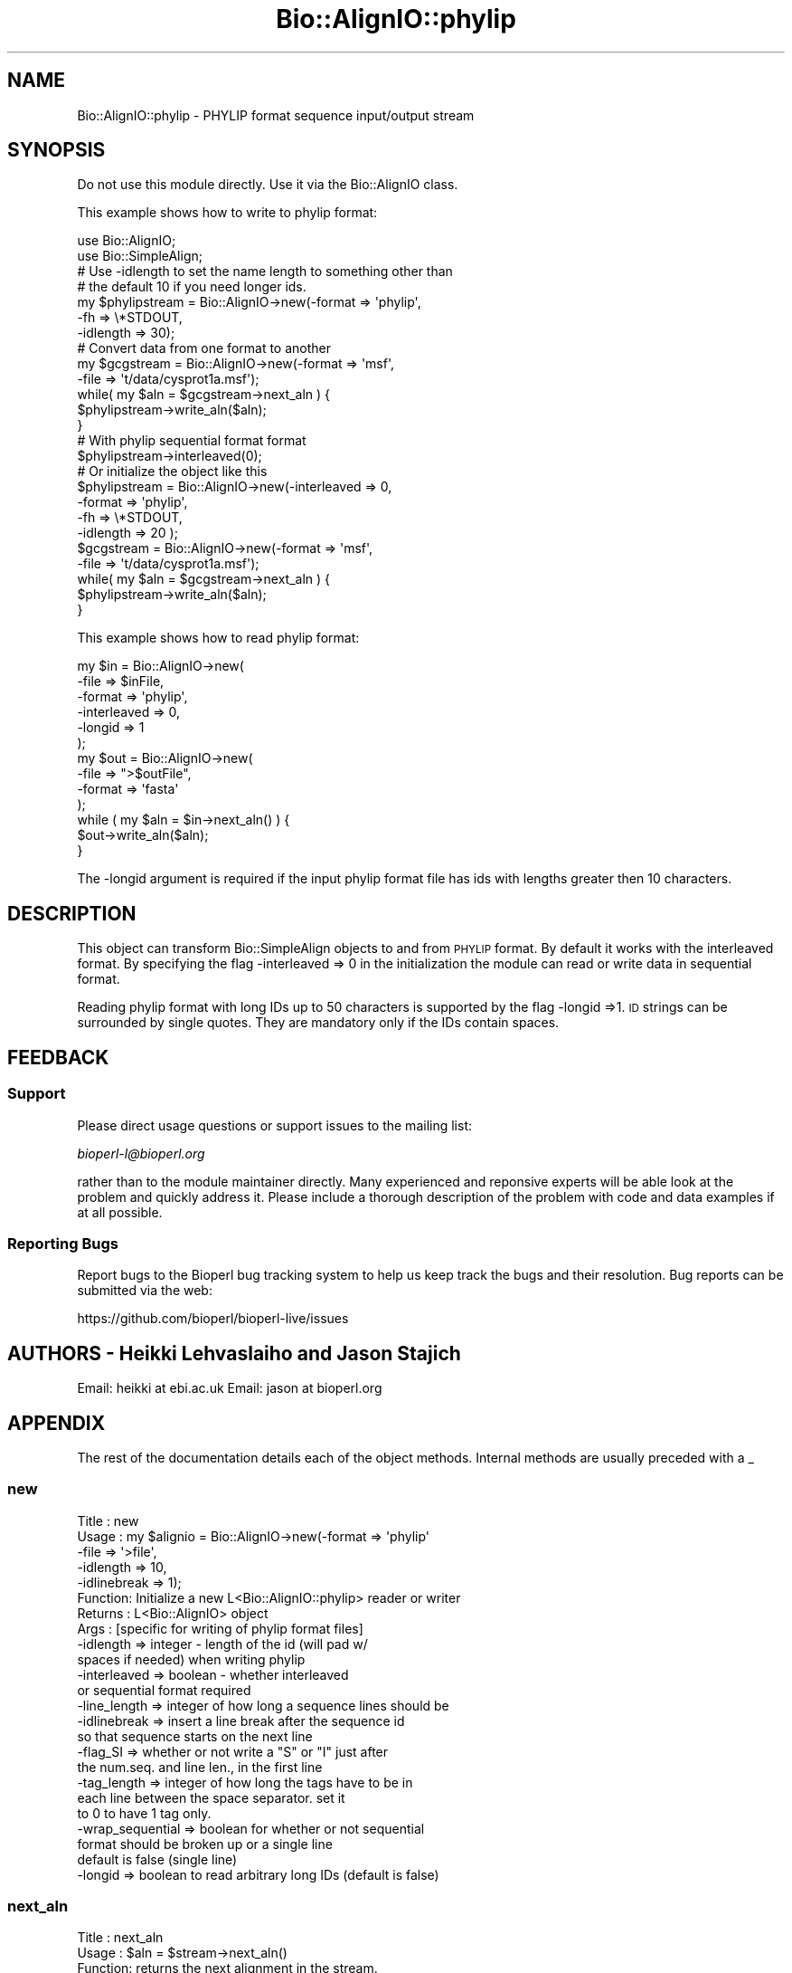 .\" Automatically generated by Pod::Man 2.28 (Pod::Simple 3.29)
.\"
.\" Standard preamble:
.\" ========================================================================
.de Sp \" Vertical space (when we can't use .PP)
.if t .sp .5v
.if n .sp
..
.de Vb \" Begin verbatim text
.ft CW
.nf
.ne \\$1
..
.de Ve \" End verbatim text
.ft R
.fi
..
.\" Set up some character translations and predefined strings.  \*(-- will
.\" give an unbreakable dash, \*(PI will give pi, \*(L" will give a left
.\" double quote, and \*(R" will give a right double quote.  \*(C+ will
.\" give a nicer C++.  Capital omega is used to do unbreakable dashes and
.\" therefore won't be available.  \*(C` and \*(C' expand to `' in nroff,
.\" nothing in troff, for use with C<>.
.tr \(*W-
.ds C+ C\v'-.1v'\h'-1p'\s-2+\h'-1p'+\s0\v'.1v'\h'-1p'
.ie n \{\
.    ds -- \(*W-
.    ds PI pi
.    if (\n(.H=4u)&(1m=24u) .ds -- \(*W\h'-12u'\(*W\h'-12u'-\" diablo 10 pitch
.    if (\n(.H=4u)&(1m=20u) .ds -- \(*W\h'-12u'\(*W\h'-8u'-\"  diablo 12 pitch
.    ds L" ""
.    ds R" ""
.    ds C` ""
.    ds C' ""
'br\}
.el\{\
.    ds -- \|\(em\|
.    ds PI \(*p
.    ds L" ``
.    ds R" ''
.    ds C`
.    ds C'
'br\}
.\"
.\" Escape single quotes in literal strings from groff's Unicode transform.
.ie \n(.g .ds Aq \(aq
.el       .ds Aq '
.\"
.\" If the F register is turned on, we'll generate index entries on stderr for
.\" titles (.TH), headers (.SH), subsections (.SS), items (.Ip), and index
.\" entries marked with X<> in POD.  Of course, you'll have to process the
.\" output yourself in some meaningful fashion.
.\"
.\" Avoid warning from groff about undefined register 'F'.
.de IX
..
.nr rF 0
.if \n(.g .if rF .nr rF 1
.if (\n(rF:(\n(.g==0)) \{
.    if \nF \{
.        de IX
.        tm Index:\\$1\t\\n%\t"\\$2"
..
.        if !\nF==2 \{
.            nr % 0
.            nr F 2
.        \}
.    \}
.\}
.rr rF
.\"
.\" Accent mark definitions (@(#)ms.acc 1.5 88/02/08 SMI; from UCB 4.2).
.\" Fear.  Run.  Save yourself.  No user-serviceable parts.
.    \" fudge factors for nroff and troff
.if n \{\
.    ds #H 0
.    ds #V .8m
.    ds #F .3m
.    ds #[ \f1
.    ds #] \fP
.\}
.if t \{\
.    ds #H ((1u-(\\\\n(.fu%2u))*.13m)
.    ds #V .6m
.    ds #F 0
.    ds #[ \&
.    ds #] \&
.\}
.    \" simple accents for nroff and troff
.if n \{\
.    ds ' \&
.    ds ` \&
.    ds ^ \&
.    ds , \&
.    ds ~ ~
.    ds /
.\}
.if t \{\
.    ds ' \\k:\h'-(\\n(.wu*8/10-\*(#H)'\'\h"|\\n:u"
.    ds ` \\k:\h'-(\\n(.wu*8/10-\*(#H)'\`\h'|\\n:u'
.    ds ^ \\k:\h'-(\\n(.wu*10/11-\*(#H)'^\h'|\\n:u'
.    ds , \\k:\h'-(\\n(.wu*8/10)',\h'|\\n:u'
.    ds ~ \\k:\h'-(\\n(.wu-\*(#H-.1m)'~\h'|\\n:u'
.    ds / \\k:\h'-(\\n(.wu*8/10-\*(#H)'\z\(sl\h'|\\n:u'
.\}
.    \" troff and (daisy-wheel) nroff accents
.ds : \\k:\h'-(\\n(.wu*8/10-\*(#H+.1m+\*(#F)'\v'-\*(#V'\z.\h'.2m+\*(#F'.\h'|\\n:u'\v'\*(#V'
.ds 8 \h'\*(#H'\(*b\h'-\*(#H'
.ds o \\k:\h'-(\\n(.wu+\w'\(de'u-\*(#H)/2u'\v'-.3n'\*(#[\z\(de\v'.3n'\h'|\\n:u'\*(#]
.ds d- \h'\*(#H'\(pd\h'-\w'~'u'\v'-.25m'\f2\(hy\fP\v'.25m'\h'-\*(#H'
.ds D- D\\k:\h'-\w'D'u'\v'-.11m'\z\(hy\v'.11m'\h'|\\n:u'
.ds th \*(#[\v'.3m'\s+1I\s-1\v'-.3m'\h'-(\w'I'u*2/3)'\s-1o\s+1\*(#]
.ds Th \*(#[\s+2I\s-2\h'-\w'I'u*3/5'\v'-.3m'o\v'.3m'\*(#]
.ds ae a\h'-(\w'a'u*4/10)'e
.ds Ae A\h'-(\w'A'u*4/10)'E
.    \" corrections for vroff
.if v .ds ~ \\k:\h'-(\\n(.wu*9/10-\*(#H)'\s-2\u~\d\s+2\h'|\\n:u'
.if v .ds ^ \\k:\h'-(\\n(.wu*10/11-\*(#H)'\v'-.4m'^\v'.4m'\h'|\\n:u'
.    \" for low resolution devices (crt and lpr)
.if \n(.H>23 .if \n(.V>19 \
\{\
.    ds : e
.    ds 8 ss
.    ds o a
.    ds d- d\h'-1'\(ga
.    ds D- D\h'-1'\(hy
.    ds th \o'bp'
.    ds Th \o'LP'
.    ds ae ae
.    ds Ae AE
.\}
.rm #[ #] #H #V #F C
.\" ========================================================================
.\"
.IX Title "Bio::AlignIO::phylip 3"
.TH Bio::AlignIO::phylip 3 "2018-05-27" "perl v5.22.1" "User Contributed Perl Documentation"
.\" For nroff, turn off justification.  Always turn off hyphenation; it makes
.\" way too many mistakes in technical documents.
.if n .ad l
.nh
.SH "NAME"
Bio::AlignIO::phylip \- PHYLIP format sequence input/output stream
.SH "SYNOPSIS"
.IX Header "SYNOPSIS"
Do not use this module directly.  Use it via the Bio::AlignIO class.
.PP
This example shows how to write to phylip format:
.PP
.Vb 2
\&    use Bio::AlignIO;
\&    use Bio::SimpleAlign;
\&
\&    # Use \-idlength to set the name length to something other than
\&    # the default 10 if you need longer ids.
\&    my $phylipstream = Bio::AlignIO\->new(\-format   => \*(Aqphylip\*(Aq,
\&                                         \-fh       => \e*STDOUT,
\&                                         \-idlength => 30);
\&    # Convert data from one format to another
\&    my $gcgstream = Bio::AlignIO\->new(\-format => \*(Aqmsf\*(Aq,
\&                                      \-file   => \*(Aqt/data/cysprot1a.msf\*(Aq);
\&
\&    while( my $aln = $gcgstream\->next_aln ) {
\&        $phylipstream\->write_aln($aln);
\&    }
\&
\&    # With phylip sequential format format
\&    $phylipstream\->interleaved(0);
\&    # Or initialize the object like this
\&    $phylipstream = Bio::AlignIO\->new(\-interleaved => 0,
\&                                      \-format      => \*(Aqphylip\*(Aq,
\&                                      \-fh          => \e*STDOUT,
\&                                      \-idlength    => 20 );
\&    $gcgstream = Bio::AlignIO\->new(\-format => \*(Aqmsf\*(Aq,
\&                                   \-file   => \*(Aqt/data/cysprot1a.msf\*(Aq);
\&
\&    while( my $aln = $gcgstream\->next_aln ) {
\&        $phylipstream\->write_aln($aln);
\&    }
.Ve
.PP
This example shows how to read phylip format:
.PP
.Vb 6
\&    my $in = Bio::AlignIO\->new(
\&      \-file        => $inFile,
\&      \-format      => \*(Aqphylip\*(Aq,
\&      \-interleaved => 0,
\&      \-longid      => 1
\&    );
\&
\&    my $out = Bio::AlignIO\->new(
\&      \-file   => ">$outFile",
\&      \-format => \*(Aqfasta\*(Aq
\&    );
\&
\&    while ( my $aln = $in\->next_aln() ) {
\&      $out\->write_aln($aln);
\&    }
.Ve
.PP
The \-longid argument is required if the input phylip format file
has ids with lengths greater then 10 characters.
.SH "DESCRIPTION"
.IX Header "DESCRIPTION"
This object can transform Bio::SimpleAlign objects to and from \s-1PHYLIP\s0
format. By default it works with the interleaved format. By specifying
the flag \-interleaved => 0 in the initialization the module can
read or write data in sequential format.
.PP
Reading phylip format with long IDs up to 50 characters is supported by
the flag \-longid =>1. \s-1ID\s0 strings can be surrounded by single quotes.
They are mandatory only if the IDs contain spaces.
.SH "FEEDBACK"
.IX Header "FEEDBACK"
.SS "Support"
.IX Subsection "Support"
Please direct usage questions or support issues to the mailing list:
.PP
\&\fIbioperl\-l@bioperl.org\fR
.PP
rather than to the module maintainer directly. Many experienced and
reponsive experts will be able look at the problem and quickly
address it. Please include a thorough description of the problem
with code and data examples if at all possible.
.SS "Reporting Bugs"
.IX Subsection "Reporting Bugs"
Report bugs to the Bioperl bug tracking system to help us keep track
the bugs and their resolution. Bug reports can be submitted via the
web:
.PP
.Vb 1
\&  https://github.com/bioperl/bioperl\-live/issues
.Ve
.SH "AUTHORS \- Heikki Lehvaslaiho and Jason Stajich"
.IX Header "AUTHORS - Heikki Lehvaslaiho and Jason Stajich"
Email: heikki at ebi.ac.uk
Email: jason at bioperl.org
.SH "APPENDIX"
.IX Header "APPENDIX"
The rest of the documentation details each of the object
methods. Internal methods are usually preceded with a _
.SS "new"
.IX Subsection "new"
.Vb 10
\& Title   : new
\& Usage   : my $alignio = Bio::AlignIO\->new(\-format => \*(Aqphylip\*(Aq
\&            \-file   => \*(Aq>file\*(Aq,
\&            \-idlength => 10,
\&            \-idlinebreak => 1);
\& Function: Initialize a new L<Bio::AlignIO::phylip> reader or writer
\& Returns : L<Bio::AlignIO> object
\& Args    : [specific for writing of phylip format files]
\&           \-idlength => integer \- length of the id (will pad w/
\&                        spaces if needed) when writing phylip
\&           \-interleaved => boolean \- whether interleaved
\&                           or sequential format required
\&           \-line_length  => integer of how long a sequence lines should be
\&           \-idlinebreak => insert a line break after the sequence id
\&                           so that sequence starts on the next line
\&           \-flag_SI => whether or not write a "S" or "I" just after
\&                       the num.seq. and line len., in the first line
\&           \-tag_length => integer of how long the tags have to be in
\&                         each line between the space separator. set it
\&                         to 0 to have 1 tag only.
\&           \-wrap_sequential => boolean for whether or not sequential
\&                               format should be broken up or a single line
\&                               default is false (single line)
\&           \-longid => boolean to read arbitrary long IDs (default is false)
.Ve
.SS "next_aln"
.IX Subsection "next_aln"
.Vb 7
\& Title   : next_aln
\& Usage   : $aln = $stream\->next_aln()
\& Function: returns the next alignment in the stream.
\&           Throws an exception if trying to read in PHYLIP
\&           sequential format.
\& Returns : L<Bio::SimpleAlign> object
\& Args    :
.Ve
.SS "write_aln"
.IX Subsection "write_aln"
.Vb 5
\& Title   : write_aln
\& Usage   : $stream\->write_aln(@aln)
\& Function: writes the $aln object into the stream in phylip format
\& Returns : 1 for success and 0 for error
\& Args    : L<Bio::Align::AlignI> object
.Ve
.SS "interleaved"
.IX Subsection "interleaved"
.Vb 5
\& Title   : interleaved
\& Usage   : my $interleaved = $obj\->interleaved
\& Function: Get/Set Interleaved status
\& Returns : boolean
\& Args    : boolean
.Ve
.SS "flag_SI"
.IX Subsection "flag_SI"
.Vb 7
\& Title   : flag_SI
\& Usage   : my $flag = $obj\->flag_SI
\& Function: Get/Set if the Sequential/Interleaved flag has to be shown
\&           after the number of sequences and sequence length
\& Example :
\& Returns : boolean
\& Args    : boolean
.Ve
.SS "idlength"
.IX Subsection "idlength"
.Vb 5
\& Title   : idlength
\& Usage   : my $idlength = $obj\->idlength
\& Function: Get/Set value of id length
\& Returns : string
\& Args    : string
.Ve
.SS "line_length"
.IX Subsection "line_length"
.Vb 5
\& Title   : line_length
\& Usage   : $obj\->line_length($newval)
\& Function:
\& Returns : value of line_length
\& Args    : newvalue (optional)
.Ve
.SS "tag_length"
.IX Subsection "tag_length"
.Vb 6
\& Title   : tag_length
\& Usage   : $obj\->tag_length($newval)
\& Function:
\& Example : my $tag_length = $obj\->tag_length
\& Returns : value of the length for each space\-separated tag in a line
\& Args    : newvalue (optional) \- set to zero to have one tag per line
.Ve
.SS "id_linebreak"
.IX Subsection "id_linebreak"
.Vb 5
\& Title   : id_linebreak
\& Usage   : $obj\->id_linebreak($newval)
\& Function:
\& Returns : value of id_linebreak
\& Args    : newvalue (optional)
.Ve
.SS "wrap_sequential"
.IX Subsection "wrap_sequential"
.Vb 5
\& Title   : wrap_sequential
\& Usage   : $obj\->wrap_sequential($newval)
\& Function:
\& Returns : value of wrap_sequential
\& Args    : newvalue (optional)
.Ve
.SS "longid"
.IX Subsection "longid"
.Vb 5
\& Title   : longid
\& Usage   : $obj\->longid($newval)
\& Function:
\& Returns : value of longid
\& Args    : newvalue (optional)
.Ve

